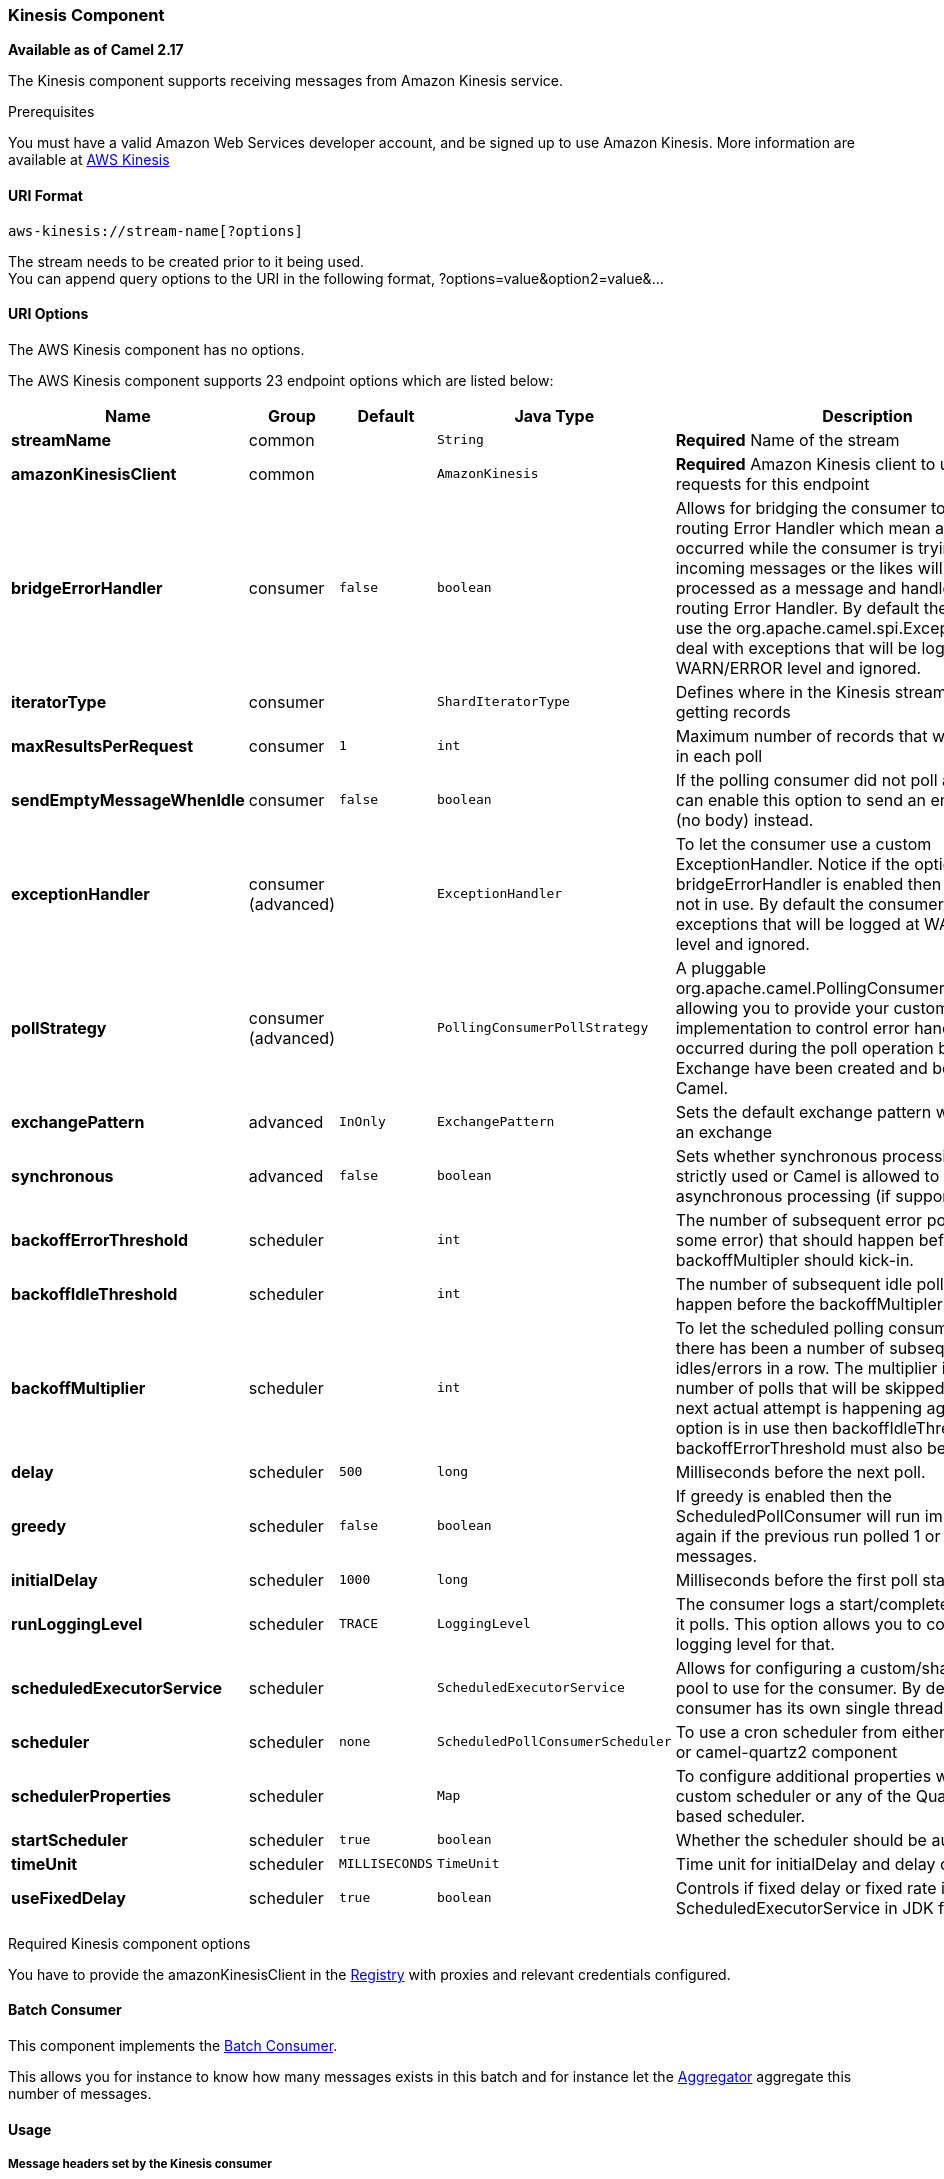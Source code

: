 [[AWS-KINESIS-KinesisComponent]]
Kinesis Component
~~~~~~~~~~~~~~~~~

*Available as of Camel 2.17*

The Kinesis component supports receiving messages from Amazon Kinesis
service.

Prerequisites

You must have a valid Amazon Web Services developer account, and be
signed up to use Amazon Kinesis. More information are available
at http://aws.amazon.com/kinesis/[AWS Kinesis]

[[AWS-KINESIS-URIFormat]]
URI Format
^^^^^^^^^^

[source,java]
-----------------------------------
aws-kinesis://stream-name[?options]
-----------------------------------

The stream needs to be created prior to it being used. +
 You can append query options to the URI in the following format,
?options=value&option2=value&...

[[AWS-KINESIS-URIOptions]]
URI Options
^^^^^^^^^^^


// component options: START
The AWS Kinesis component has no options.
// component options: END



// endpoint options: START
The AWS Kinesis component supports 23 endpoint options which are listed below:

[width="100%",cols="2s,1,1m,1m,5",options="header"]
|=======================================================================
| Name | Group | Default | Java Type | Description
| streamName | common |  | String | *Required* Name of the stream
| amazonKinesisClient | common |  | AmazonKinesis | *Required* Amazon Kinesis client to use for all requests for this endpoint
| bridgeErrorHandler | consumer | false | boolean | Allows for bridging the consumer to the Camel routing Error Handler which mean any exceptions occurred while the consumer is trying to pickup incoming messages or the likes will now be processed as a message and handled by the routing Error Handler. By default the consumer will use the org.apache.camel.spi.ExceptionHandler to deal with exceptions that will be logged at WARN/ERROR level and ignored.
| iteratorType | consumer |  | ShardIteratorType | Defines where in the Kinesis stream to start getting records
| maxResultsPerRequest | consumer | 1 | int | Maximum number of records that will be fetched in each poll
| sendEmptyMessageWhenIdle | consumer | false | boolean | If the polling consumer did not poll any files you can enable this option to send an empty message (no body) instead.
| exceptionHandler | consumer (advanced) |  | ExceptionHandler | To let the consumer use a custom ExceptionHandler. Notice if the option bridgeErrorHandler is enabled then this options is not in use. By default the consumer will deal with exceptions that will be logged at WARN/ERROR level and ignored.
| pollStrategy | consumer (advanced) |  | PollingConsumerPollStrategy | A pluggable org.apache.camel.PollingConsumerPollingStrategy allowing you to provide your custom implementation to control error handling usually occurred during the poll operation before an Exchange have been created and being routed in Camel.
| exchangePattern | advanced | InOnly | ExchangePattern | Sets the default exchange pattern when creating an exchange
| synchronous | advanced | false | boolean | Sets whether synchronous processing should be strictly used or Camel is allowed to use asynchronous processing (if supported).
| backoffErrorThreshold | scheduler |  | int | The number of subsequent error polls (failed due some error) that should happen before the backoffMultipler should kick-in.
| backoffIdleThreshold | scheduler |  | int | The number of subsequent idle polls that should happen before the backoffMultipler should kick-in.
| backoffMultiplier | scheduler |  | int | To let the scheduled polling consumer backoff if there has been a number of subsequent idles/errors in a row. The multiplier is then the number of polls that will be skipped before the next actual attempt is happening again. When this option is in use then backoffIdleThreshold and/or backoffErrorThreshold must also be configured.
| delay | scheduler | 500 | long | Milliseconds before the next poll.
| greedy | scheduler | false | boolean | If greedy is enabled then the ScheduledPollConsumer will run immediately again if the previous run polled 1 or more messages.
| initialDelay | scheduler | 1000 | long | Milliseconds before the first poll starts.
| runLoggingLevel | scheduler | TRACE | LoggingLevel | The consumer logs a start/complete log line when it polls. This option allows you to configure the logging level for that.
| scheduledExecutorService | scheduler |  | ScheduledExecutorService | Allows for configuring a custom/shared thread pool to use for the consumer. By default each consumer has its own single threaded thread pool.
| scheduler | scheduler | none | ScheduledPollConsumerScheduler | To use a cron scheduler from either camel-spring or camel-quartz2 component
| schedulerProperties | scheduler |  | Map | To configure additional properties when using a custom scheduler or any of the Quartz2 Spring based scheduler.
| startScheduler | scheduler | true | boolean | Whether the scheduler should be auto started.
| timeUnit | scheduler | MILLISECONDS | TimeUnit | Time unit for initialDelay and delay options.
| useFixedDelay | scheduler | true | boolean | Controls if fixed delay or fixed rate is used. See ScheduledExecutorService in JDK for details.
|=======================================================================
// endpoint options: END


Required Kinesis component options

You have to provide the amazonKinesisClient in the
link:registry.html[Registry] with proxies and relevant credentials
configured.

[[AWS-KINESIS-BatchConsumer]]
Batch Consumer
^^^^^^^^^^^^^^

This component implements the link:batch-consumer.html[Batch Consumer].

This allows you for instance to know how many messages exists in this
batch and for instance let the link:aggregator.html[Aggregator]
aggregate this number of messages.

[[AWS-KINESIS-Usage]]
Usage
^^^^^

[[AWS-KINESIS-MessageheaderssetbytheKinesisconsumer]]
Message headers set by the Kinesis consumer
+++++++++++++++++++++++++++++++++++++++++++

[width="100%",cols="10%,10%,80%",options="header",]
|=======================================================================
|Header |Type |Description

|`CamelAwsKinesisSequenceNumber` |`String` |The sequence number of the record. This is represented as a String as it
size is not defined by the API. If it is to be used as a numerical type
then use

|`CamelAwsKinesisApproximateArrivalTimestamp` |`String` |The time AWS assigned as the arrival time of the record.

|`CamelAwsKinesisPartitionKey` |`String` |Identifies which shard in the stream the data record is assigned to.
|=======================================================================

[[AWS-KINESIS-AmazonKinesisconfiguration]]
AmazonKinesis configuration
+++++++++++++++++++++++++++

You will need to create an instance of AmazonDynamoDBStreamsClient and
bind it to the registry

[source,java]
--------------------------------------------------------------------------------------------------------------------
ClientConfiguration clientConfiguration = new ClientConfiguration();
clientConfiguration.setProxyHost("http://myProxyHost");
clientConfiguration.setProxyPort(8080);

Region region = Region.getRegion(Regions.fromName(region));
region.createClient(AmazonDynamoDBStreamsClient.class, null, clientConfiguration);
// the 'null' here is the AWSCredentialsProvider which defaults to an instance of DefaultAWSCredentialsProviderChain

registry.bind("kinesisClient", client);
--------------------------------------------------------------------------------------------------------------------

[[AWS-KINESIS-ProvidingAWSCredentials]]
Providing AWS Credentials
+++++++++++++++++++++++++

It is recommended that the credentials are obtained by using the
http://docs.aws.amazon.com/AWSJavaSDK/latest/javadoc/com/amazonaws/auth/DefaultAWSCredentialsProviderChain.html[DefaultAWSCredentialsProviderChain]
that is the default when creating a new ClientConfiguration instance,
however, a
different http://docs.aws.amazon.com/AWSJavaSDK/latest/javadoc/com/amazonaws/auth/AWSCredentialsProvider.html[AWSCredentialsProvider]
can be specified when calling createClient(...).

[[AWS-Kinesis-MessageheaderssetbytheKinesisproducer]]
Message headers used by the Kinesis producer to write to Kinesis.  The producer expects that the message body is a `ByteBuffer`.
+++++++++++++++++++++++++++++++++++++++

[width="100%",cols="10%,10%,80%",options="header",]
|=======================================================================
|Header |Type |Description

|`CamelAwsKinesisPartitionKey` |`String` |The PartitionKey to pass to Kinesis to store this record.

|`CamelAwsKinesisSequenceNumber` |`String` |Optional paramter to indicate the sequence number of this record.

|=======================================================================

Message headers set by the Kinesis producer on successful storage of a Record
+++++++++++++++++++++++++++++++++++++++

[width="100%",cols="10%,10%,80%",options="header",]
|=======================================================================
|Header |Type |Description

|`CamelAwsKinesisSequenceNumber` |`String` |The sequence number of the record, as defined in
http://docs.aws.amazon.com/kinesis/latest/APIReference/API_PutRecord.html#API_PutRecord_ResponseSyntax[Response Syntax]

|`CamelAwsKinesisShardId` |`String` |The shard ID of where the Record was stored


|=======================================================================

[[AWS-KINESIS-Dependencies]]
Dependencies
^^^^^^^^^^^^

Maven users will need to add the following dependency to their pom.xml.

*pom.xml*

[source,xml]
---------------------------------------
<dependency>
    <groupId>org.apache.camel</groupId>
    <artifactId>camel-aws</artifactId>
    <version>${camel-version}</version>
</dependency>
---------------------------------------

where `${camel-version`} must be replaced by the actual version of Camel
(2.17 or higher).

[[AWS-KINESIS-SeeAlso]]
See Also
^^^^^^^^

* link:configuring-camel.html[Configuring Camel]
* link:component.html[Component]
* link:endpoint.html[Endpoint]
* link:getting-started.html[Getting Started]

* link:aws.html[AWS Component]

